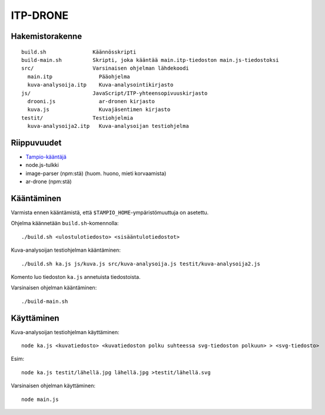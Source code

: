 ===========
 ITP-DRONE
===========

Hakemistorakenne
----------------

::

    build.sh               Käännösskripti
    build-main.sh          Skripti, joka kääntää main.itp-tiedoston main.js-tiedostoksi
    src/                   Varsinaisen ohjelman lähdekoodi
      main.itp               Pääohjelma
      kuva-analysoija.itp    Kuva-analysointikirjasto
    js/                    JavaScript/ITP-yhteensopivuuskirjasto
      drooni.js              ar-dronen kirjasto
      kuva.js                Kuvajäsentimen kirjasto
    testit/                Testiohjelmia
      kuva-analysoija2.itp   Kuva-analysoijan testiohjelma

Riippuvuudet
------------

* `Tampio-kääntäjä <http://github.com/fergusq/tampio>`_
* node.js-tulkki
* image-parser (npm:stä) (huom. huono, mieti korvaamista)
* ar-drone (npm:stä)

Kääntäminen
-----------

Varmista ennen kääntämistä, että ``$TAMPIO_HOME``-ympäristömuuttuja on asetettu.

Ohjelma käännetään ``build.sh``-komennolla::

    ./build.sh <ulostulotiedosto> <sisääntulotiedostot>

Kuva-analysoijan testiohjelman kääntäminen::

    ./build.sh ka.js js/kuva.js src/kuva-analysoija.js testit/kuva-analysoija2.js

Komento luo tiedoston ``ka.js`` annetuista tiedostoista.

Varsinaisen ohjelman kääntäminen::

    ./build-main.sh

Käyttäminen
-----------

Kuva-analysoijan testiohjelman käyttäminen::

    node ka.js <kuvatiedosto> <kuvatiedoston polku suhteessa svg-tiedoston polkuun> > <svg-tiedosto>

Esim::

    node ka.js testit/lähellä.jpg lähellä.jpg >testit/lähellä.svg

Varsinaisen ohjelman käyttäminen::

    node main.js

